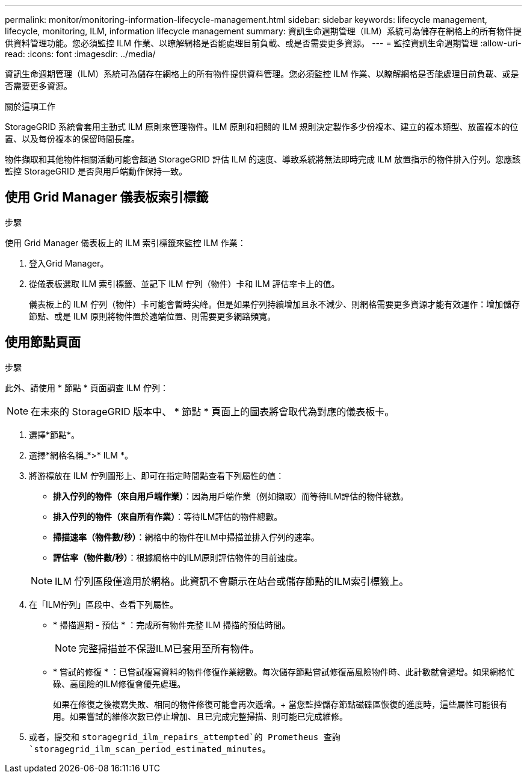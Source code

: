 ---
permalink: monitor/monitoring-information-lifecycle-management.html 
sidebar: sidebar 
keywords: lifecycle management, lifecycle, monitoring, ILM, information lifecycle management 
summary: 資訊生命週期管理（ILM）系統可為儲存在網格上的所有物件提供資料管理功能。您必須監控 ILM 作業、以瞭解網格是否能處理目前負載、或是否需要更多資源。 
---
= 監控資訊生命週期管理
:allow-uri-read: 
:icons: font
:imagesdir: ../media/


[role="lead"]
資訊生命週期管理（ILM）系統可為儲存在網格上的所有物件提供資料管理。您必須監控 ILM 作業、以瞭解網格是否能處理目前負載、或是否需要更多資源。

.關於這項工作
StorageGRID 系統會套用主動式 ILM 原則來管理物件。ILM 原則和相關的 ILM 規則決定製作多少份複本、建立的複本類型、放置複本的位置、以及每份複本的保留時間長度。

物件擷取和其他物件相關活動可能會超過 StorageGRID 評估 ILM 的速度、導致系統將無法即時完成 ILM 放置指示的物件排入佇列。您應該監控 StorageGRID 是否與用戶端動作保持一致。



== 使用 Grid Manager 儀表板索引標籤

.步驟
使用 Grid Manager 儀表板上的 ILM 索引標籤來監控 ILM 作業：

. 登入Grid Manager。
. 從儀表板選取 ILM 索引標籤、並記下 ILM 佇列（物件）卡和 ILM 評估率卡上的值。
+
儀表板上的 ILM 佇列（物件）卡可能會暫時尖峰。但是如果佇列持續增加且永不減少、則網格需要更多資源才能有效運作：增加儲存節點、或是 ILM 原則將物件置於遠端位置、則需要更多網路頻寬。





== 使用節點頁面

.步驟
此外、請使用 * 節點 * 頁面調查 ILM 佇列：


NOTE: 在未來的 StorageGRID 版本中、 * 節點 * 頁面上的圖表將會取代為對應的儀表板卡。

. 選擇*節點*。
. 選擇*網格名稱_*>* ILM *。
. 將游標放在 ILM 佇列圖形上、即可在指定時間點查看下列屬性的值：
+
** *排入佇列的物件（來自用戶端作業）*：因為用戶端作業（例如擷取）而等待ILM評估的物件總數。
** *排入佇列的物件（來自所有作業）*：等待ILM評估的物件總數。
** *掃描速率（物件數/秒）*：網格中的物件在ILM中掃描並排入佇列的速率。
** *評估率（物件數/秒）*：根據網格中的ILM原則評估物件的目前速度。


+

NOTE: ILM 佇列區段僅適用於網格。此資訊不會顯示在站台或儲存節點的ILM索引標籤上。

. 在「ILM佇列」區段中、查看下列屬性。
+
** * 掃描週期 - 預估 * ：完成所有物件完整 ILM 掃描的預估時間。
+

NOTE: 完整掃描並不保證ILM已套用至所有物件。

** * 嘗試的修復 * ：已嘗試複寫資料的物件修復作業總數。每次儲存節點嘗試修復高風險物件時、此計數就會遞增。如果網格忙碌、高風險的ILM修復會優先處理。
+
如果在修復之後複寫失敗、相同的物件修復可能會再次遞增。+ 當您監控儲存節點磁碟區恢復的進度時，這些屬性可能很有用。如果嘗試的維修次數已停止增加、且已完成完整掃描、則可能已完成維修。



. 或者，提交和 `storagegrid_ilm_repairs_attempted`的 Prometheus 查詢 `storagegrid_ilm_scan_period_estimated_minutes`。

